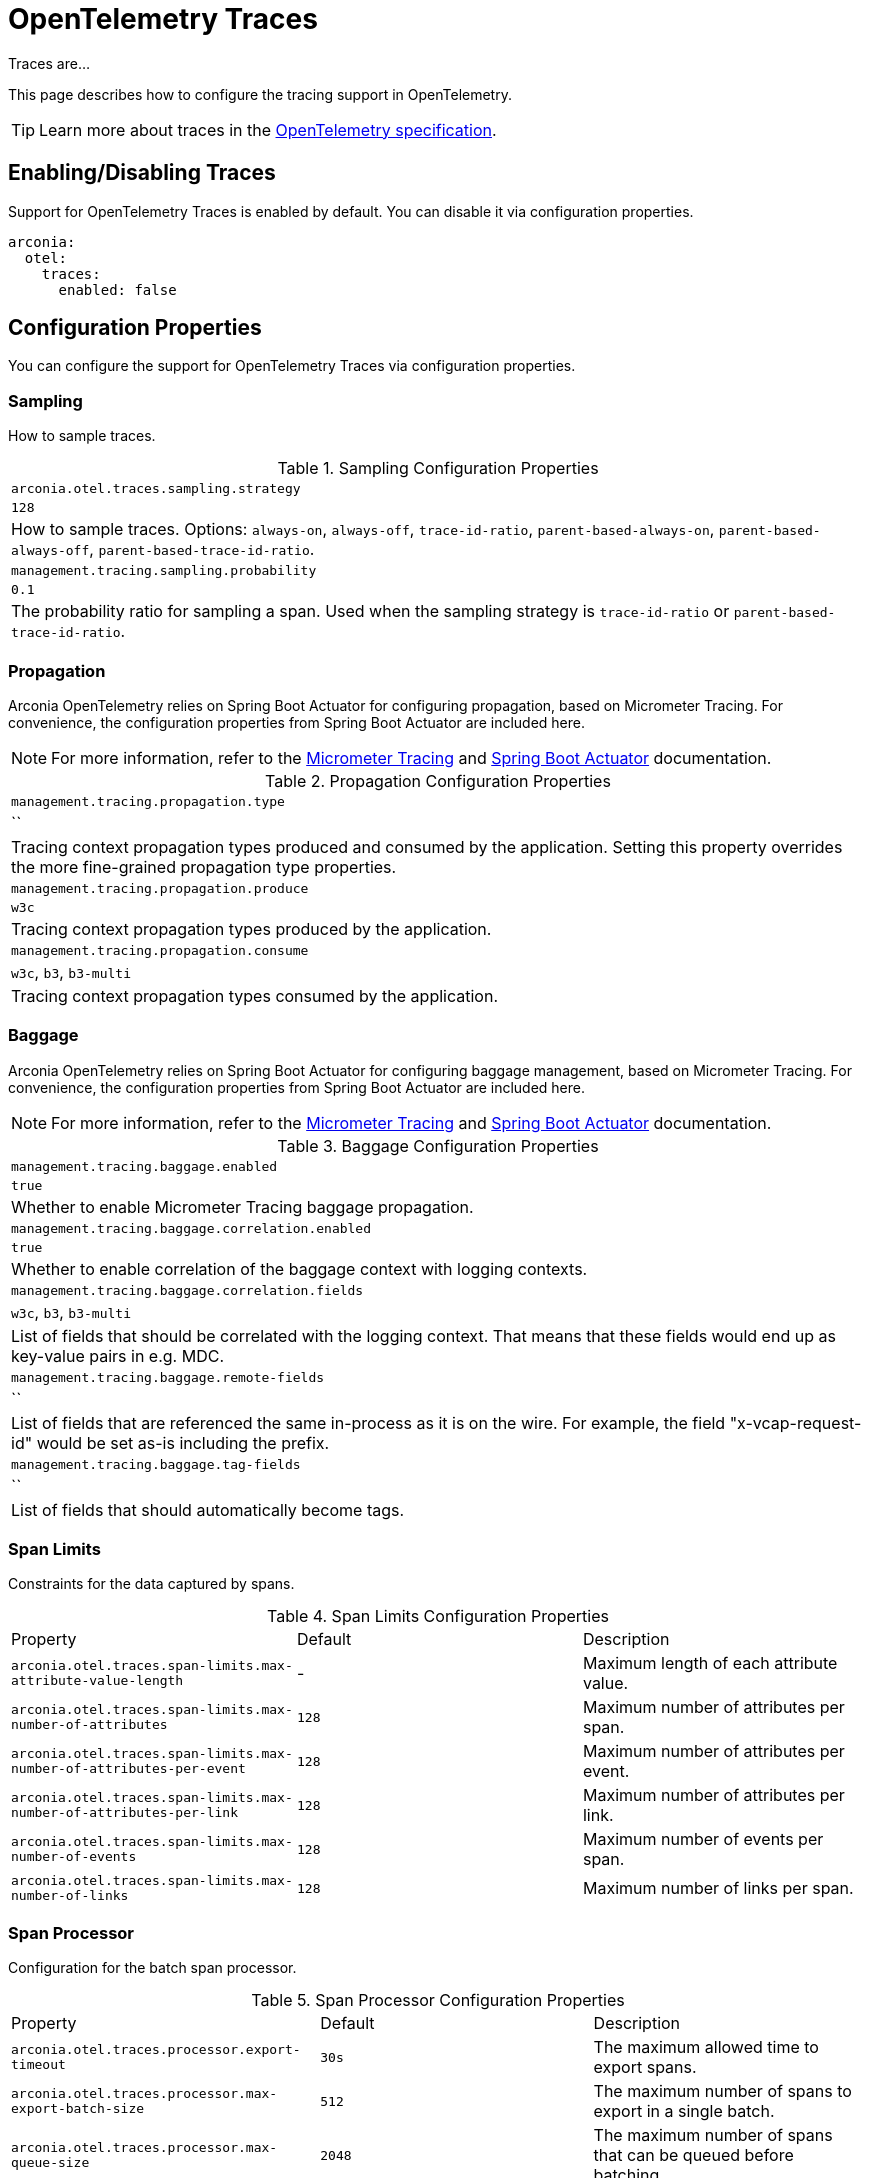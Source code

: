 = OpenTelemetry Traces
:description: Configure OpenTelemetry Traces.

Traces are...

This page describes how to configure the tracing support in OpenTelemetry.

TIP: Learn more about traces in the https://opentelemetry.io/docs/concepts/traces[OpenTelemetry specification].

== Enabling/Disabling Traces

Support for OpenTelemetry Traces is enabled by default. You can disable it via configuration properties.

[source,yaml]
----
arconia:
  otel:
    traces:
      enabled: false
----

== Configuration Properties

You can configure the support for OpenTelemetry Traces via configuration properties.

=== Sampling

How to sample traces.

.Sampling Configuration Properties
|===
|	`arconia.otel.traces.sampling.strategy`
|	`128`
|	How to sample traces. Options: `always-on`, `always-off`, `trace-id-ratio`, `parent-based-always-on`, `parent-based-always-off`, `parent-based-trace-id-ratio`.

|	`management.tracing.sampling.probability`
|	`0.1`
|	The probability ratio for sampling a span. Used when the sampling strategy is `trace-id-ratio` or `parent-based-trace-id-ratio`.
|===

=== Propagation

Arconia OpenTelemetry relies on Spring Boot Actuator for configuring propagation, based on Micrometer Tracing.
For convenience, the configuration properties from Spring Boot Actuator are included here.

NOTE: For more information, refer to the https://example.net[Micrometer Tracing] and https://example.net[Spring Boot Actuator] documentation.

.Propagation Configuration Properties
|===
|	`management.tracing.propagation.type`
|	``
|	Tracing context propagation types produced and consumed by the application. Setting this property overrides the more fine-grained propagation type properties.

|	`management.tracing.propagation.produce`
|	`w3c`
|	Tracing context propagation types produced by the application.

|	`management.tracing.propagation.consume`
|	`w3c`, `b3`, `b3-multi`
|	Tracing context propagation types consumed by the application.
|===

=== Baggage

Arconia OpenTelemetry relies on Spring Boot Actuator for configuring baggage management, based on Micrometer Tracing. For convenience, the configuration properties from Spring Boot Actuator are included here.

NOTE: For more information, refer to the https://example.net[Micrometer Tracing] and https://example.net[Spring Boot Actuator] documentation.

.Baggage Configuration Properties
|===
|	`management.tracing.baggage.enabled`
|	`true`
|	Whether to enable Micrometer Tracing baggage propagation.

|	`management.tracing.baggage.correlation.enabled`
|	`true`
|	Whether to enable correlation of the baggage context with logging contexts.

|	`management.tracing.baggage.correlation.fields`
|	`w3c`, `b3`, `b3-multi`
|	List of fields that should be correlated with the logging context. That means that these fields would end up as key-value pairs in e.g. MDC.

|	`management.tracing.baggage.remote-fields`
|	``
|	List of fields that are referenced the same in-process as it is on the wire. For example, the field "x-vcap-request-id" would be set as-is including the prefix.

|	`management.tracing.baggage.tag-fields`
|	``
| List of fields that should automatically become tags.
|===

=== Span Limits

Constraints for the data captured by spans.

.Span Limits Configuration Properties
|===
|Property |Default |Description
|	`arconia.otel.traces.span-limits.max-attribute-value-length`
|	-
|	Maximum length of each attribute value.

|	`arconia.otel.traces.span-limits.max-number-of-attributes`
|	`128`
|	Maximum number of attributes per span.

|	`arconia.otel.traces.span-limits.max-number-of-attributes-per-event`
|	`128`
|	Maximum number of attributes per event.

|	`arconia.otel.traces.span-limits.max-number-of-attributes-per-link`
|	`128`
|	Maximum number of attributes per link.

|	`arconia.otel.traces.span-limits.max-number-of-events`
|	`128`
|	Maximum number of events per span.

|	`arconia.otel.traces.span-limits.max-number-of-links`
|	`128`
|	Maximum number of links per span.
|===

=== Span Processor

Configuration for the batch span processor.

.Span Processor Configuration Properties
|===
|Property |Default |Description
|	`arconia.otel.traces.processor.export-timeout`
|	`30s`
|	The maximum allowed time to export spans.

|	`arconia.otel.traces.processor.max-export-batch-size`
|	`512`
|	The maximum number of spans to export in a single batch.

|	`arconia.otel.traces.processor.max-queue-size`
|	`2048`
|	The maximum number of spans that can be queued before batching.

|	`arconia.otel.traces.processor.metrics`
|	`false`
|	Whether to generate metrics for the span processor.

|	`arconia.otel.traces.processor.schedule-delay`
|	`5s`
|	The interval between two consecutive exports.
|===

=== OpenTelemetry Environment Variables

Arconia supports the https://opentelemetry.io/docs/specs/otel/configuration/sdk-environment-variables/[OpenTelemetry Environment Variable Specification], so you can configure the support for OpenTelemetry Traces using environment variables as well.

This support is especially useful during deployment, where you can use the same set of standard environment variables to configure OpenTelemetry Traces across different languages and frameworks.

=== OpenTelemetry Java System Properties

Arconia supports the https://opentelemetry.io/docs/languages/java/configuration/#environment-variables-and-system-properties[OpenTelemetry Java System Properties] in alignment with the OpenTelemetry Java SDK Autoconfigure module. So you can configure the support for OpenTelemetry Traces using system properties as well.

This support is especially useful if you're migrating from the OpenTelemetry-own Spring Boot Starter to Arconia OpenTelemetry, and you want to minimize the changes in your configuration. Check our xref:migration/migration-opentelemetry.adoc[migration guide] for more information.

When possible, we recommend using the Arconia-specific properties instead of the OpenTelemetry Java system properties since they offer a more consistent configuration experience familiar to Spring Boot users.

== Programmatic Configuration

You can further customize the auto-configured `SdkTracerProvider` instance via the `SdkTracerProviderBuilderCustomizer` API.

[source,java]
----
@FunctionalInterface
public interface SdkTracerProviderBuilderCustomizer {

    void customize(SdkTracerProviderBuilder builder);

}
----

== Disabling the Auto-Configuration

The auto-configuration provided by Arconia for OpenTelemetry Traces is enabled by default, but you can disable it as explained in the xref:_enablingdisabling_traces[Enabling/Disabling Traces] section.

If you define a custom `SdkTracerProvider` bean, the auto-configuration will back off, and your custom bean will be used instead.

[source,java]
----
@Configuration(proxyBeanMethods = false)
public class MyTracingConfiguration {

  @Bean
  public SdkTracerProvider myTracerProvider() {
    ...
  }

}
----

You can also disable the auto-configuration entirely by excluding the `io.arconia.opentelemetry.autoconfigure.sdk.traces.OpenTelemetryTracingAutoConfiguration` class from the Spring Boot auto-configuration:

[source,yaml]
----
spring:
  autoconfigure:
    exclude:
      - io.arconia.opentelemetry.autoconfigure.sdk.traces.OpenTelemetryTracingAutoConfiguration
----

== Exporting Traces

By default, traces are enabled and exported via OTLP, but you can change the type of exporter. If you set the exporter type to `none`, the corresponding signal will be disabled from exporting.

.General Traces Exporter Configuration Properties
|===
|Property |Default |Description
|	`arconia.otel.traces.exporter.type`
|	`otlp`
|	The type of OpenTelemetry exporter to use for traces. Options: `console`, `otlp`, `none`.
|===

NOTE: For more information on exporting traces to the console, refer to xref:getting-started.adoc#_console[Console Exporter].

=== OTLP

When traces are exported via OTLP (default behavior), you can configure the following properties. 

NOTE: If a value is not provided specifically for traces, the value configured for the general OTLP export is used, if available. See xref:getting-started.adoc#_otlp_[OTLP].

.OTLP Traces Exporter Configuration Properties
|===
|Property |Default |Description
|	`arconia.otel.traces.exporter.otlp.compression`
|	`gzip`
|	Compression type to use for OTLP requests. Options: `none`, `gzip`.

|	`arconia.otel.traces.exporter.otlp.connect-timeout`
|	`10s`
|	The maximum waiting time for the exporter to establish a connection to the endpoint.

|	`arconia.otel.traces.exporter.otlp.endpoint`
|	`http://localhost:4317` (gPRC) or `http://localhost:4318/v1/traces` (HTTP)
|	The endpoint to which telemetry data will be sent.

|	`arconia.otel.traces.exporter.otlp.headers`
|	-
|	Additional headers to include in each request to the endpoint.

|	`arconia.otel.traces.exporter.otlp.metrics`
|	`false`
|	Whether to generate metrics for the exporter itself.

|	`arconia.otel.traces.exporter.otlp.protocol`
|	`http-protobuf`
|	Transport protocol to use for OTLP requests. Options: `grpc`, `http-protobuf`.

|	`arconia.otel.traces.exporter.otlp.timeout`
|	`10s`
|	The maximum waiting time for the exporter to send each telemetry batch.
|===

NOTE: The default OTLP exporter uses HTTP/Protobuf. If you'd like to use gRPC, refer to xref:getting-started.adoc#_grpc_[OTLP gRPC].

== Micrometer Tracing Bridge

Spring libraries and other libraries from the Java ecosystem are instrumented using Micrometer Tracing (via the Micrometer `Observation` API) and rely on Micrometer for context propagation and baggage management. The Arconia OpenTelemetry Spring Boot Starter provides a bridge that allows you to convert Micrometer traces into OpenTelemetry Traces and export them via OTLP.

=== Enabling/Disabling the Bridge

The bridge logic is provided by the https://example.net[Micrometer Tracing] project and it's bundled with the Arconia OpenTelemetry Spring Boot Starter.

If you want to disable the bridge, you'll need to exclude the dependency from the starter.

[source,groovy]
----
dependencies {
  implementation("io.arconia:arconia-opentelemetry-spring-boot-starter") {
    exclude group: 'io.micrometer', module: 'micrometer-tracing-bridge-otel'
  }
}
----
